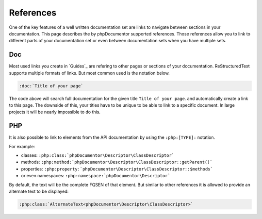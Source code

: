 ##########
References
##########

One of the key features of a well written documentation set are links to navigate between sections in your documentation.
This page describes the by phpDocumentor supported references. Those references allow you to link to different parts of
your documentation set or even between documentation sets when you have multiple sets.

Doc
===

Most used links you create in `Guides`_ are refering to other pages or sections of your documentation. ReStructuredText
supports multiple formats of links. But most common used is the notation below.

.. code-block:: rst

    :doc:`Title of your page`

The code above will search full documentation for the given title ``Title of your page``. and automatically create a
link to this page. The downside of this, your titles have to be unique to be able to link to a specific document. In
large projects it will be nearly impossible to do this.

PHP
===

It is also possible to link to elements from the API documentation by using the ``:php:[TYPE]:`` notation.

For example:

* classes: ``:php:class:`phpDocumentor\Descriptor\ClassDescriptor```
* methods: ``:php:method:`phpDocumentor\Descriptor\ClassDescriptor::getParent()```
* properties: ``:php:property:`phpDocumentor\Descriptor\ClassDescriptor::$methods```
* or even namespaces: ``:php:namespace:`phpDocumentor\Descriptor```

By default, the text will be the complete FQSEN of that element. But similar to other references it is allowed
to provide an alternate text to be displayed:

.. code:: rst

   :php:class:`AlternateText<phpDocumentor\Descriptor\ClassDescriptor>`
